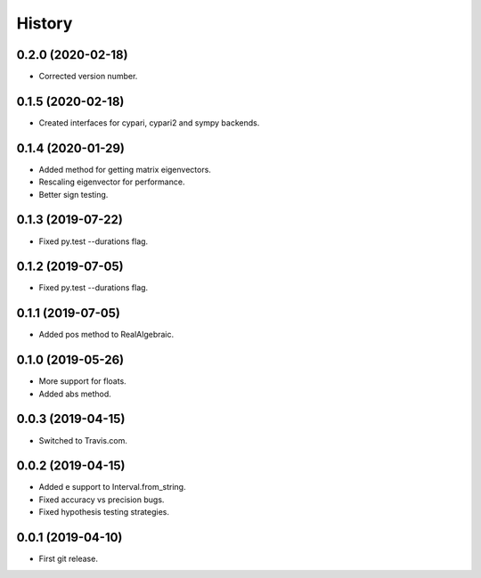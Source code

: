 
History
=======

0.2.0 (2020-02-18)
------------------

* Corrected version number.

0.1.5 (2020-02-18)
------------------

* Created interfaces for cypari, cypari2 and sympy backends.

0.1.4 (2020-01-29)
------------------

* Added method for getting matrix eigenvectors.
* Rescaling eigenvector for performance.
* Better sign testing.

0.1.3 (2019-07-22)
------------------

* Fixed py.test --durations flag.

0.1.2 (2019-07-05)
------------------

* Fixed py.test --durations flag.

0.1.1 (2019-07-05)
------------------

* Added pos method to RealAlgebraic.

0.1.0 (2019-05-26)
------------------

* More support for floats.
* Added abs method.

0.0.3 (2019-04-15)
------------------

* Switched to Travis.com.

0.0.2 (2019-04-15)
------------------

* Added e support to Interval.from_string.
* Fixed accuracy vs precision bugs.
* Fixed hypothesis testing strategies.

0.0.1 (2019-04-10)
-------------------

* First git release.

